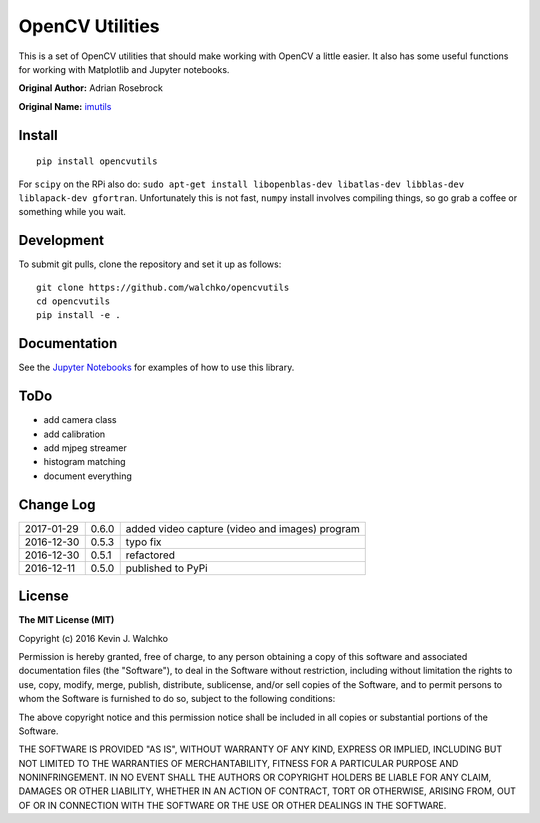 OpenCV Utilities
===================

.. image:: https://travis-ci.org/walchko/opencvutils.svg?branch=master
	:target: https://travis-ci.org/walchko/opencvutils
.. image:: https://api.codacy.com/project/badge/Grade/a5cff64a1fcc4cf78bac1f936073c01e
	:target: https://www.codacy.com/app/kevin-walchko/opencvutils?utm_source=github.com&amp;utm_medium=referral&amp;utm_content=walchko/opencvutils&amp;utm_campaign=Badge_Grade
.. image:: https://img.shields.io/pypi/v/opencvutils.svg
	:target: https://pypi.python.org/pypi/opencvutils/
	:alt: Latest Version
.. image:: https://img.shields.io/pypi/l/opencvutils.svg
	:target: https://pypi.python.org/pypi/opencvutils/
	:alt: License


This is  a set of OpenCV utilities that should make working with OpenCV a little
easier. It also has some useful functions for working with Matplotlib and
Jupyter notebooks.

**Original Author:** Adrian Rosebrock

**Original Name:** `imutils <https://github.com/jrosebr1/imutils>`_


Install
--------

::

	pip install opencvutils

For ``scipy`` on the RPi also do: ``sudo apt-get install libopenblas-dev libatlas-dev libblas-dev liblapack-dev gfortran``.
Unfortunately this is not fast, ``numpy`` install involves compiling things, so
go grab a coffee or something while you wait.

Development
------------

To submit git pulls, clone the repository and set it up as follows:

::

	git clone https://github.com/walchko/opencvutils
	cd opencvutils
	pip install -e .

Documentation
---------------

See the `Jupyter Notebooks <https://github.com/walchko/opencvutils/tree/master/docs>`_
for examples of how to use this library.

ToDo
-----

* add camera class
* add calibration
* add mjpeg streamer
* histogram matching
* document everything

Change Log
-------------

========== ======= =============================
2017-01-29 0.6.0   added video capture (video and images) program
2016-12-30 0.5.3   typo fix
2016-12-30 0.5.1   refactored
2016-12-11 0.5.0   published to PyPi
========== ======= =============================

License
----------

**The MIT License (MIT)**

Copyright (c) 2016 Kevin J. Walchko

Permission is hereby granted, free of charge, to any person obtaining a copy of
this software and associated documentation files (the "Software"), to deal in
the Software without restriction, including without limitation the rights to
use, copy, modify, merge, publish, distribute, sublicense, and/or sell copies
of the Software, and to permit persons to whom the Software is furnished to do
so, subject to the following conditions:

The above copyright notice and this permission notice shall be included in all
copies or substantial portions of the Software.

THE SOFTWARE IS PROVIDED "AS IS", WITHOUT WARRANTY OF ANY KIND, EXPRESS OR
IMPLIED, INCLUDING BUT NOT LIMITED TO THE WARRANTIES OF MERCHANTABILITY, FITNESS
FOR A PARTICULAR PURPOSE AND NONINFRINGEMENT. IN NO EVENT SHALL THE AUTHORS OR
COPYRIGHT HOLDERS BE LIABLE FOR ANY CLAIM, DAMAGES OR OTHER LIABILITY, WHETHER
IN AN ACTION OF CONTRACT, TORT OR OTHERWISE, ARISING FROM, OUT OF OR IN
CONNECTION WITH THE SOFTWARE OR THE USE OR OTHER DEALINGS IN THE SOFTWARE.
